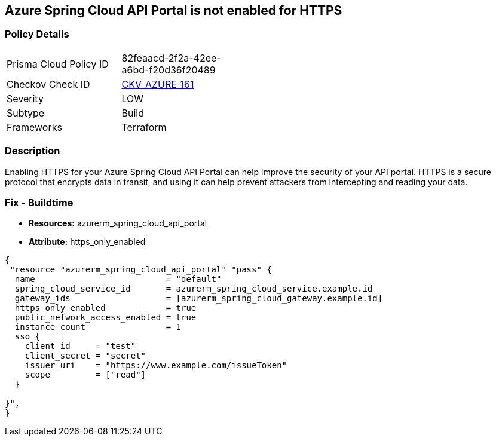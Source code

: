 == Azure Spring Cloud API Portal is not enabled for HTTPS


=== Policy Details
[width=45%]
[cols="1,1"]
|=== 
|Prisma Cloud Policy ID 
| 82feaacd-2f2a-42ee-a6bd-f20d36f20489

|Checkov Check ID 
| https://github.com/bridgecrewio/checkov/tree/master/checkov/terraform/checks/resource/azure/SpringCloudAPIPortalHTTPSOnly.py[CKV_AZURE_161]

|Severity
|LOW

|Subtype
|Build

|Frameworks
|Terraform

|=== 



=== Description

Enabling HTTPS for your Azure Spring Cloud API Portal can help improve the security of your API portal.
HTTPS is a secure protocol that encrypts data in transit, and using it can help prevent attackers from intercepting and reading your data.

=== Fix - Buildtime

* *Resources:* azurerm_spring_cloud_api_portal
* *Attribute:* https_only_enabled


[source,go]
----
{
 "resource "azurerm_spring_cloud_api_portal" "pass" {
  name                          = "default"
  spring_cloud_service_id       = azurerm_spring_cloud_service.example.id
  gateway_ids                   = [azurerm_spring_cloud_gateway.example.id]
  https_only_enabled            = true
  public_network_access_enabled = true
  instance_count                = 1
  sso {
    client_id     = "test"
    client_secret = "secret"
    issuer_uri    = "https://www.example.com/issueToken"
    scope         = ["read"]
  }

}",
}
----
----
